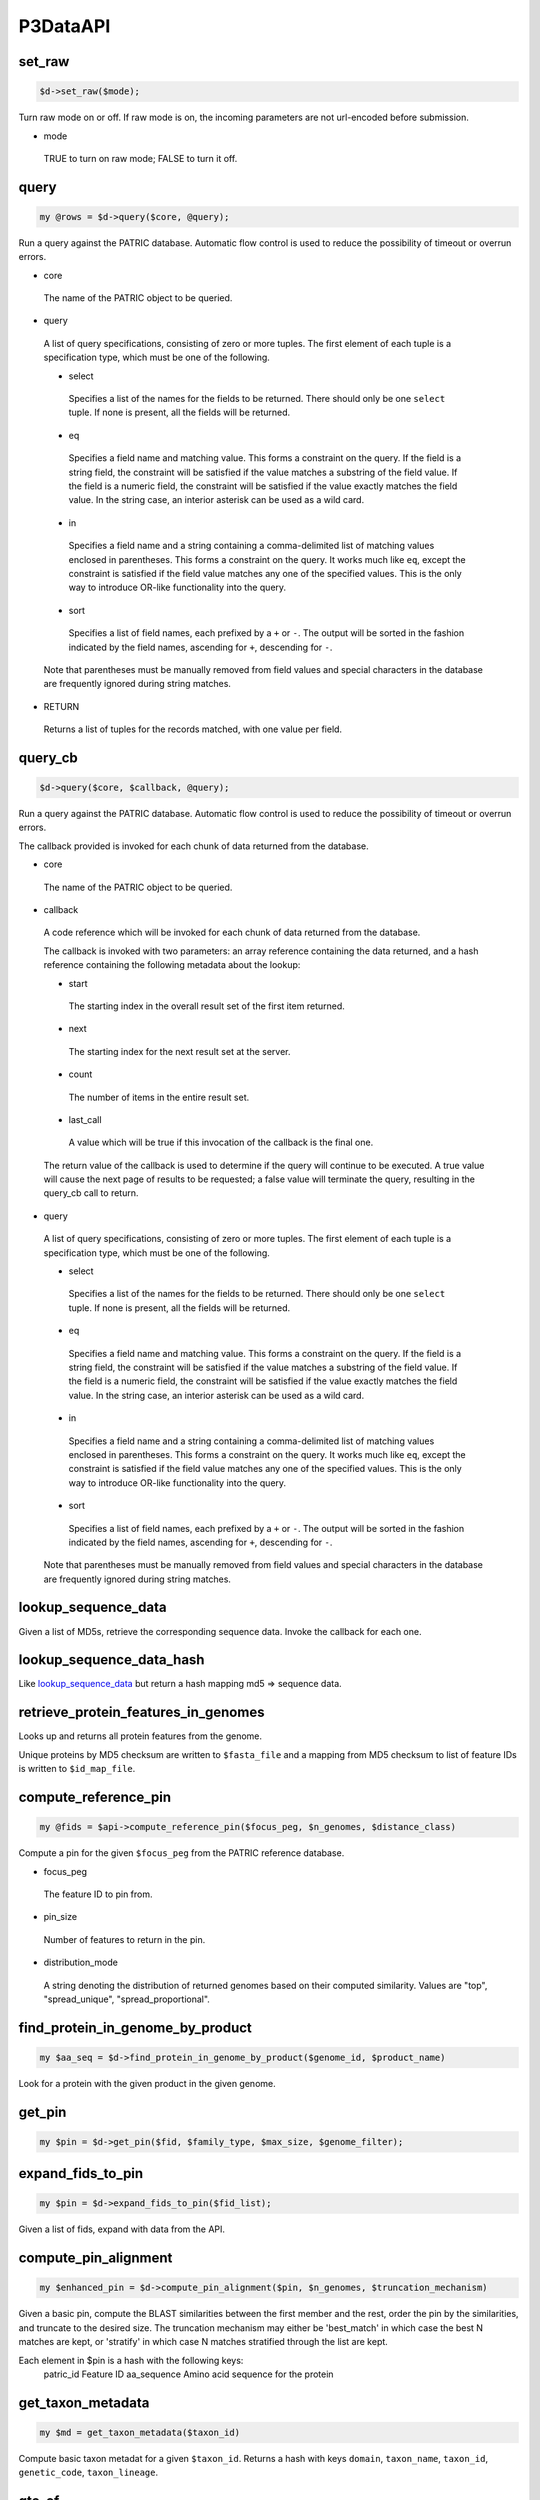 .. _cli::P3DataAPI:


#########
P3DataAPI
#########


set_raw
-------



.. code-block:: perl

     $d->set_raw($mode);


Turn raw mode on or off.  If raw mode is on, the incoming parameters are not url-encoded before submission.


- mode
 
 TRUE to turn on raw mode; FALSE to turn it off.
 



query
-----



.. code-block:: perl

     my @rows = $d->query($core, @query);


Run a query against the PATRIC database. Automatic flow control is used to reduce the possibility of timeout or overrun
errors.


- core
 
 The name of the PATRIC object to be queried.
 


- query
 
 A list of query specifications, consisting of zero or more tuples. The first element of each tuple is a specification type,
 which must be one of the following.
 
 
 - select
  
  Specifies a list of the names for the fields to be returned. There should only be one \ ``select``\  tuple. If none is present,
  all the fields will be returned.
  
 
 
 - eq
  
  Specifies a field name and matching value. This forms a constraint on the query. If the field is a string field, the
  constraint will be satisfied if the value matches a substring of the field value. If the field is a numeric field, the
  constraint will be satisfied if the value exactly matches the field value. In the string case, an interior asterisk can
  be used as a wild card.
  
 
 
 - in
  
  Specifies a field name and a string containing a comma-delimited list of matching values enclosed in parentheses. This forms
  a constraint on the query. It works much like \ ``eq``\ , except the constraint is satisfied if the field value matches any one of
  the specified values. This is the only way to introduce OR-like functionality into the query.
  
 
 
 - sort
  
  Specifies a list of field names, each prefixed by a \ ``+``\  or \ ``-``\ . The output will be sorted in the fashion indicated by
  the field names, ascending for \ ``+``\ , descending for \ ``-``\ .
  
 
 
 Note that parentheses must be manually removed from field values and special characters in the database are frequently
 ignored during string matches.
 


- RETURN
 
 Returns a list of tuples for the records matched, with one value per field.
 



query_cb
--------



.. code-block:: perl

     $d->query($core, $callback, @query);


Run a query against the PATRIC database. Automatic flow control is used to reduce the possibility of timeout or overrun
errors.

The callback provided is invoked for each chunk of data returned from the database.


- core
 
 The name of the PATRIC object to be queried.
 


- callback
 
 A code reference which will be invoked for each chunk of data returned from the database.
 
 The callback is invoked with two parameters: an array reference containing the data returned, and a
 hash reference containing the following metadata about the lookup:
 
 
 - start
  
  The starting index in the overall result set of the first item returned.
  
 
 
 - next
  
  The starting index for the next result set at the server.
  
 
 
 - count
  
  The number of items in the entire result set.
  
 
 
 - last_call
  
  A value which will be true if this invocation of the callback is the final one.
  
 
 
 The return value of the callback is used to determine if the query will continue to be executed.
 A true value will cause the next page of results to be requested; a false value will
 terminate the query, resulting in the query_cb call to return.
 


- query
 
 A list of query specifications, consisting of zero or more tuples. The first element of each tuple is a specification type,
 which must be one of the following.
 
 
 - select
  
  Specifies a list of the names for the fields to be returned. There should only be one \ ``select``\  tuple. If none is present,
  all the fields will be returned.
  
 
 
 - eq
  
  Specifies a field name and matching value. This forms a constraint on the query. If the field is a string field, the
  constraint will be satisfied if the value matches a substring of the field value. If the field is a numeric field, the
  constraint will be satisfied if the value exactly matches the field value. In the string case, an interior asterisk can
  be used as a wild card.
  
 
 
 - in
  
  Specifies a field name and a string containing a comma-delimited list of matching values enclosed in parentheses. This forms
  a constraint on the query. It works much like \ ``eq``\ , except the constraint is satisfied if the field value matches any one of
  the specified values. This is the only way to introduce OR-like functionality into the query.
  
 
 
 - sort
  
  Specifies a list of field names, each prefixed by a \ ``+``\  or \ ``-``\ . The output will be sorted in the fashion indicated by
  the field names, ascending for \ ``+``\ , descending for \ ``-``\ .
  
 
 
 Note that parentheses must be manually removed from field values and special characters in the database are frequently
 ignored during string matches.
 



\ **lookup_sequence_data**\ 
----------------------------


Given a list of MD5s, retrieve the corresponding sequence data.
Invoke the callback for each one.


\ **lookup_sequence_data_hash**\ 
---------------------------------


Like `lookup_sequence_data <lookup_sequence_data>`_ but return a hash mapping md5 => sequence data.


\ **retrieve_protein_features_in_genomes**\ 
--------------------------------------------


Looks up and returns all protein features from the genome.

Unique proteins by MD5 checksum are written to \ ``$fasta_file``\  and a mapping from
MD5 checksum to list of feature IDs is written to \ ``$id_map_file``\ .


compute_reference_pin
---------------------



.. code-block:: perl

     my @fids = $api->compute_reference_pin($focus_peg, $n_genomes, $distance_class)


Compute a pin for the given \ ``$focus_peg``\  from the PATRIC reference database.


- focus_peg
 
 The feature ID to pin from.
 


- pin_size
 
 Number of features to return in the pin.
 


- distribution_mode
 
 A string denoting the distribution of returned genomes based on their
 computed similarity. Values are "top", "spread_unique", "spread_proportional".
 



find_protein_in_genome_by_product
---------------------------------



.. code-block:: perl

     my $aa_seq = $d->find_protein_in_genome_by_product($genome_id, $product_name)


Look for a protein with the given product in the given genome.


get_pin
-------



.. code-block:: perl

     my $pin = $d->get_pin($fid, $family_type, $max_size, $genome_filter);



expand_fids_to_pin
------------------



.. code-block:: perl

     my $pin = $d->expand_fids_to_pin($fid_list);


Given a list of fids, expand with data from the API.


compute_pin_alignment
---------------------



.. code-block:: perl

     my $enhanced_pin = $d->compute_pin_alignment($pin, $n_genomes, $truncation_mechanism)


Given a basic pin, compute the BLAST similarities between the
first member and the rest, order the pin by the similarities, and
truncate to the desired size. The truncation mechanism may either be
'best_match' in which case the best N matches are kept, or 'stratify' in which
case N matches stratified through the list are kept.

Each element in $pin is a hash with the following keys:
    patric_id		Feature ID
    aa_sequence 	Amino acid sequence for the protein


get_taxon_metadata
------------------



.. code-block:: perl

   my $md = get_taxon_metadata($taxon_id)


Compute basic taxon metadat for a given \ ``$taxon_id``\ . Returns a hash
with keys \ ``domain``\ , \ ``taxon_name``\ , \ ``taxon_id``\ , \ ``genetic_code``\ , \ ``taxon_lineage``\ .


gto_of
------



.. code-block:: perl

     my $gto = $d->gto_of($genomeID);


Return a :ref:`cli::GenomeTypeObject` for the specified genome.


- genomeID
 
 ID of the source genome.
 


- RETURN
 
 Returns a blessed :ref:`cli::GenomeTypeObject` for the genome, or \ ``undef``\  if the genome was not found.
 



fasta_of
--------



.. code-block:: perl

     my $triples = $d->fasta_of($genomeID);


Return a set of contig triples for the specified genome. Each triple is [id, comment, sequence].


- genomeID
 
 ID of the source genome.
 


- RETURN
 
 Returns a reference to a list of 3-tuples, one per contig in the genome. Each tuple consists of (0) an ID, (1)
 an empty string (comment), and (2) the contig DNA sequence.
 



debug_on
--------



.. code-block:: perl

     $p3->debug_on($logH);


Turn on debugging to the specified log file.


- logH
 
 Open file handle for debug messages.
 



_log
----



.. code-block:: perl

     $p3->_log($message);


Write the specified message to the log file (if any). If there has been no prior call to `debug_on <debug_on>`_ nothing will happen.

